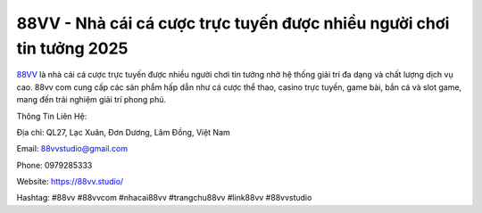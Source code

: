 88VV - Nhà cái cá cược trực tuyến được nhiều người chơi tin tưởng 2025
===================================

`88VV <https://88vv.studio/>`_ là nhà cái cá cược trực tuyến được nhiều người chơi tin tưởng nhờ hệ thống giải trí đa dạng và chất lượng dịch vụ cao. 88vv com cung cấp các sản phẩm hấp dẫn như cá cược thể thao, casino trực tuyến, game bài, bắn cá và slot game, mang đến trải nghiệm giải trí phong phú.

Thông Tin Liên Hệ:

Địa chỉ: QL27, Lạc Xuân, Đơn Dương, Lâm Đồng, Việt Nam

Email: 88vvstudio@gmail.com

Phone:  0979285333

Website: https://88vv.studio/

Hashtag: #88vv #88vvcom #nhacai88vv #trangchu88vv #link88vv #88vvstudio 
